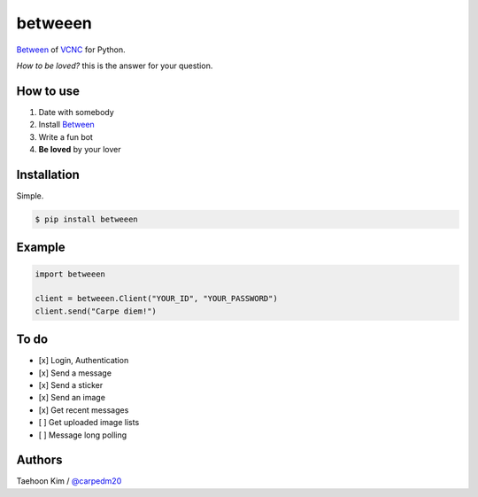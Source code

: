 ========
betweeen
========

`Between <https://between.us/?lang=en>`__ of `VCNC <https://between.us/about>`__ for Python.

*How to be loved?* this is the answer for your question.


How to use
==========

1. Date with somebody
2. Install `Between <https://between.us/download/mobile/>`__
3. Write a fun bot
4. **Be loved** by your lover


Installation
============

Simple.

.. code-block:: console

    $ pip install betweeen


Example
=======

.. code-block:: console

    import betweeen

    client = betweeen.Client("YOUR_ID", "YOUR_PASSWORD")
    client.send("Carpe diem!")


To do
=====

- [x] Login, Authentication
- [x] Send a message
- [x] Send a sticker
- [x] Send an image
- [x] Get recent messages
- [ ] Get uploaded image lists
- [ ] Message long polling


Authors
=======

Taehoon Kim / `@carpedm20 <http://carpedm20.github.io/about/>`__
